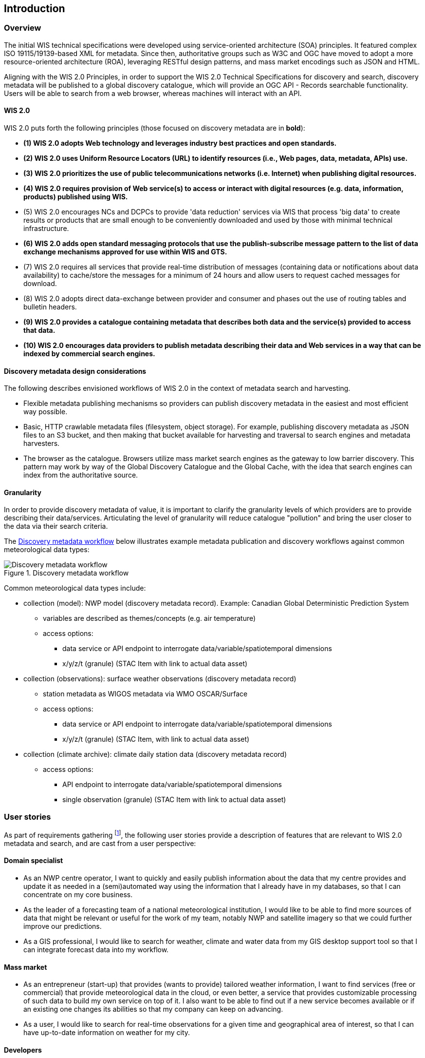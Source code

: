 == Introduction

=== Overview

The initial WIS technical specifications were developed using service-oriented architecture (SOA) principles.  It featured complex ISO 19115/19139-based XML for metadata. Since then, authoritative
groups such as W3C and OGC have moved to adopt a more resource-oriented architecture (ROA), leveraging RESTful design patterns, and mass market encodings such as JSON and HTML.

Aligning with the WIS 2.0 Principles, in order to support the WIS 2.0 Technical Specifications for discovery and search, discovery metadata will be published to a global discovery catalogue, which will provide an OGC API - Records searchable functionality.  Users will be able to search from a web browser, whereas machines will interact with an API.

==== WIS 2.0

WIS 2.0 puts forth the following principles (those focused on discovery metadata are in **bold**):

* *(1) WIS 2.0 adopts Web technology and leverages industry best practices and open standards.*
* *(2) WIS 2.0 uses Uniform Resource Locators (URL) to identify resources (i.e., Web pages, data, metadata, APIs) use.*
* *(3) WIS 2.0 prioritizes the use of public telecommunications networks (i.e. Internet) when publishing digital resources.*
* *(4) WIS 2.0 requires provision of Web service(s) to access or interact with digital resources (e.g. data, information, products) published using WIS.*
* (5) WIS 2.0 encourages NCs and DCPCs to provide 'data reduction' services via WIS that process 'big data' to create results or products that are small enough to be conveniently downloaded and used by those with minimal technical infrastructure.
* *(6) WIS 2.0 adds open standard messaging protocols that use the publish-subscribe message pattern to the list of data exchange mechanisms approved for use within WIS and GTS.*
* (7) WIS 2.0 requires all services that provide real-time distribution of messages (containing data or notifications about data availability) to cache/store the messages for a minimum of 24 hours and allow users to request cached messages for download.
* (8) WIS 2.0 adopts direct data-exchange between provider and consumer and phases out the use of routing tables and bulletin headers.
* *(9) WIS 2.0 provides a catalogue containing metadata that describes both data and the service(s) provided to access that data.*
* *(10) WIS 2.0 encourages data providers to publish metadata describing their data and Web services in a way that can be indexed by commercial search engines.*

==== Discovery metadata design considerations

The following describes envisioned workflows of WIS 2.0 in the context of metadata search and harvesting.

* Flexible metadata publishing mechanisms so providers can publish discovery metadata in the easiest and most efficient way possible.
* Basic, HTTP crawlable metadata files (filesystem, object storage). For example, publishing discovery metadata as
JSON files to an S3 bucket, and then making that bucket available for harvesting and traversal to search engines and metadata harvesters.
* The browser as the catalogue. Browsers utilize mass market search engines as the gateway to low barrier
discovery.  This pattern may work by way of the Global Discovery Catalogue and the Global Cache, with the idea that search engines can index from the authoritative source.

==== Granularity

In order to provide discovery metadata of value, it is important to clarify the granularity levels of which providers
are to provide describing their data/services.  Articulating the level of granularity will reduce catalogue "pollution"
and bring the user closer to the data via their search criteria.

The <<metadata-discovery-workflow>> below illustrates example metadata publication and discovery workflows against
common meteorological data types:

[[metadata-discovery-workflow]]
.Discovery metadata workflow
image::images/metadata-discovery-workflow.png[Discovery metadata workflow]

Common meteorological data types include:

* collection (model): NWP model (discovery metadata record).  Example: Canadian Global Deterministic Prediction System
** variables are described as themes/concepts (e.g. air temperature)
** access options:
*** data service or API endpoint to interrogate data/variable/spatiotemporal dimensions
*** x/y/z/t (granule) (STAC Item with link to actual data asset)

* collection (observations): surface weather observations (discovery metadata record)
** station metadata as WIGOS metadata via WMO OSCAR/Surface
** access options:
*** data service or API endpoint to interrogate data/variable/spatiotemporal dimensions
*** x/y/z/t (granule) (STAC Item, with link to actual data asset)

* collection (climate archive): climate daily station data (discovery metadata record)
** access options:
*** API endpoint to interrogate data/variable/spatiotemporal dimensions
*** single observation (granule) (STAC Item with link to actual data asset)

=== User stories

As part of requirements gathering footnote:[https://github.com/wmo-im/wcmp/issues/107], the following user stories provide a
description of features that are relevant to WIS 2.0 metadata and search, and are cast from a user perspective:

==== Domain specialist

* As an NWP centre operator, I want to quickly and easily publish information about the data that my centre provides and update it as needed in a (semi)automated way using the information that I already have in my databases, so that I can concentrate on my core business.
* As the leader of a forecasting team of a national meteorological institution, I would like to be able to find more sources of data that might be relevant or useful for the work of my team, notably NWP and satellite imagery so that we could further improve our predictions. 
* As a GIS professional, I would like to search for weather, climate and water data from my GIS desktop support tool so that I can integrate forecast data into my workflow.

==== Mass market

* As an entrepreneur (start-up) that provides (wants to provide) tailored weather information, I want to find services (free or commercial) that provide meteorological data in the cloud, or even better, a service that provides customizable processing of such data to build my own service on top of it. I also want to be able to find out if a new service becomes available or if an existing one changes its abilities so that my company can keep on advancing.
* As a user, I would like to search for real-time observations for a given time and geographical area of interest, so that I can have up-to-date information on weather for my city.

==== Developers

* As a software developer (working for a national meteorological centre or a private company), I would like to find a relevant technical description of the service (API) that my boss wants me to integrate with, so that the declared interoperability becomes a reality.
* As a web developer, I would like to access a search API that provides easy-to-read documentation, examples, and a simple, intuitive RESTful API with JSON so that I can integrate into my web application quickly.

The following WIS 2.0 marketing video footnote:[https://gisc.dwd.de/wis2.0/WIS_2.0_final.mp4] adds the following user stories:

* As an everyday user, I would like to find easy-to-understand and precise weather data so that I can plan to have people over for an outdoor BBQ on a nice day.
* As a smart home owner, I would like access to frequently updated data so that I can keep my smart home monitoring up to date.
* As a weather specialist, I would like to access weather data in native data formats and subscribe to data updates, so that I can provide tailor-made weather services to my users.

Given the above, we see a variety of users/actors to which WIS 2.0, driving the need for a low barrier, ubiquitous and
efficient discovery, visualization, and access of weather, climate, water (real-time, near real-time, archive, etc.) data.

=== OGC API - Records - Part 1: Core

The OGC Records - API - Part 1: Core specification:

* lowers the discovery barrier to finding the existence of geospatial resources on the Web
* provides the ability for discovery metadata to be published via API machinery or static records
* provides a core record model information communities to extend
* provides a subset of core queryables (e.g. by resource type, by external identifier) which enables
  federation and cross catalogue discovery functionality

=== The WIS 2.0 Global Discovery Catalogue

The GDC will provide a central search endpoint, enabling users to traverse, browse and search
data holdings in WIS 2.0.  Key search predicate capabilities include:

* geospatial
* temporal (time instant or time period)
* equality predicates (i.e. `+property=value+`) for any defined discovery metadata property
* full-text (`+q=+`)

Given the WIS 2.0 principles, use cases, OGC API - Records - Part 1: Core, and the WIS 2.0 Global Discovery
Catalogue, WCMP provides a standards-based, clear and well-defined information model to facilitate the
management and discovery of data within WIS 2.0.

=== Mass market considerations

Given WIS 2.0 principle 10 (publishing metadata in a way that commercial search engines can index),
WCMP discovery metadata enables annotations that can facilitate Search Engine Optimization (SEO) and
structured data discovery, search, and relevant results.
